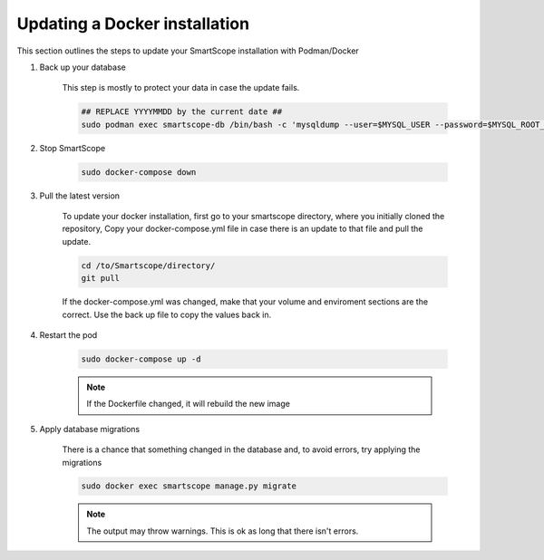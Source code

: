 Updating a Docker installation
##############################

This section outlines the steps to update your SmartScope installation with Podman/Docker

#. Back up your database

    This step is mostly to protect your data in case the update fails.

    .. code-block:: shell-session

        ## REPLACE YYYYMMDD by the current date ##
        sudo podman exec smartscope-db /bin/bash -c 'mysqldump --user=$MYSQL_USER --password=$MYSQL_ROOT_PASSWORD $MYSQL_DATABASE > /var/lib/mysql/YYYYMMDD_dump.sql'

#. Stop SmartScope

    .. code-block:: shell-session

        sudo docker-compose down


#. Pull the latest version

    To update your docker installation, first go to your smartscope directory, where you initially cloned the repository,
    Copy your docker-compose.yml file in case there is an update to that file and pull the update.

    .. code-block:: shell-session

        cd /to/Smartscope/directory/
        git pull

    If the docker-compose.yml was changed, make that your volume and enviroment sections are the correct. Use the back up file to copy the values back in.

#. Restart the pod

    .. code-block:: shell-session

        sudo docker-compose up -d

    .. note:: If the Dockerfile changed, it will rebuild the new image

#. Apply database migrations

    There is a chance that something changed in the database and, to avoid errors, try applying the migrations

    .. code-block:: shell-session

        sudo docker exec smartscope manage.py migrate

    .. note:: The output may throw warnings. This is ok as long that there isn't errors.